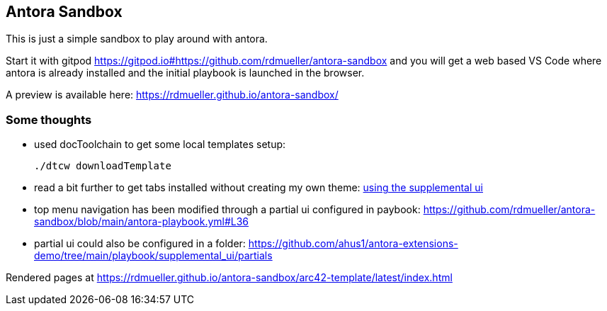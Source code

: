 == Antora Sandbox

This is just a simple sandbox to play around with antora.

Start it with gitpod https://gitpod.io#https://github.com/rdmueller/antora-sandbox and you will get a web based VS Code where antora is already installed and the initial playbook is launched in the browser.

A preview is available here: https://rdmueller.github.io/antora-sandbox/

=== Some thoughts

* used docToolchain to get some local templates setup:
+
[source,bash]
----
./dtcw downloadTemplate
----

* read a bit further to get tabs installed without creating my own theme: https://github.com/asciidoctor/asciidoctor-tabs/blob/main/docs/use-with-antora.adoc#using-the-supplemental-ui[using the supplemental ui]

* top menu navigation has been modified through a partial ui configured in paybook: https://github.com/rdmueller/antora-sandbox/blob/main/antora-playbook.yml#L36

* partial ui could also be configured in a folder: https://github.com/ahus1/antora-extensions-demo/tree/main/playbook/supplemental_ui/partials


Rendered pages at https://rdmueller.github.io/antora-sandbox/arc42-template/latest/index.html
